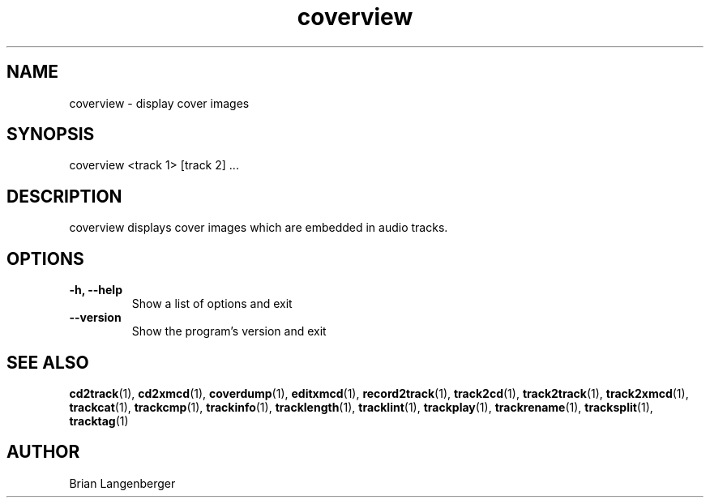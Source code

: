 .TH "coverview" 1 "September 15, 2007" "" "Cover Image Viewer"
.SH NAME
coverview \- display cover images
.SH SYNOPSIS
coverview <track 1> [track 2] ...
.SH DESCRIPTION
.PP
coverview displays cover images which are embedded in audio tracks.
.SH OPTIONS
.TP
\fB-h, --help\fR
Show a list of options and exit
.TP
\fB--version\fR
Show the program's version and exit

.SH SEE ALSO
.BR cd2track (1),
.BR cd2xmcd (1),
.BR coverdump (1),
.BR editxmcd (1),
.BR record2track (1),
.BR track2cd (1),
.BR track2track (1),
.BR track2xmcd (1),
.BR trackcat (1),
.BR trackcmp (1),
.BR trackinfo (1),
.BR tracklength (1),
.BR tracklint (1),
.BR trackplay (1),
.BR trackrename (1),
.BR tracksplit (1),
.BR tracktag (1)
.SH AUTHOR
Brian Langenberger

